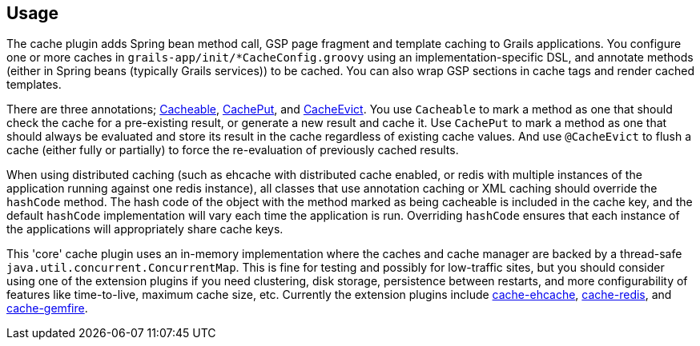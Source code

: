 [[usage]]
== Usage

The cache plugin adds Spring bean method call, GSP page fragment and
template caching to Grails applications. You configure one or more caches
in `grails-app/init/*CacheConfig.groovy` using an implementation-specific DSL, and
annotate methods (either in Spring beans (typically Grails services)) to be cached.
You can also wrap GSP sections in cache tags and render cached templates.

There are three annotations; link:api/grails/plugin/cache/Cacheable.html[Cacheable],
link:api/grails/plugin/cache/CachePut.html[CachePut],
and link:api/grails/plugin/cache/CacheEvict.html[CacheEvict]. You use
`Cacheable` to mark a method as one that should check the cache for a
pre-existing result, or generate a new result and cache it. Use `CachePut` to
mark a method as one that should always be evaluated and store its result in the
cache regardless of existing cache values. And use `@CacheEvict` to flush a cache
(either fully or partially) to force the re-evaluation of previously cached
results.

When using distributed caching (such as ehcache with distributed cache enabled,
or redis with multiple instances of the application running against one redis
instance), all classes that use annotation caching or XML caching should
override the `hashCode` method. The hash code of the object with the method
marked as being cacheable is included in the cache key, and the default
`hashCode` implementation will vary each time the application is run. Overriding
`hashCode` ensures that each instance of the applications will appropriately
share cache keys.

This 'core' cache plugin uses an in-memory implementation where the caches and
cache manager are backed by a thread-safe `java.util.concurrent.ConcurrentMap`.
This is fine for testing and possibly for low-traffic sites, but you should
consider using one of the extension plugins if you need clustering, disk
storage, persistence between restarts, and more configurability of features like
time-to-live, maximum cache size, etc. Currently the extension plugins include
http://grails.org/plugin/cache-ehcache[cache-ehcache],
http://grails.org/plugin/cache-redis[cache-redis], and
http://grails.org/plugin/cache-gemfire[cache-gemfire].
